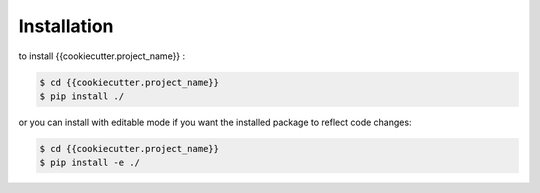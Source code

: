 .. highlight:: shell

============
Installation
============
to install {{cookiecutter.project_name}} :

.. code-block:: console

    $ cd {{cookiecutter.project_name}}
    $ pip install ./

or you can install with editable mode if you want the installed package to reflect code changes:

.. code-block:: console

    $ cd {{cookiecutter.project_name}}
    $ pip install -e ./

